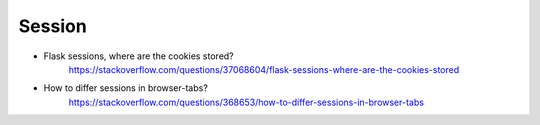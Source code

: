 ==================
	Session
==================


- Flask sessions, where are the cookies stored?
	https://stackoverflow.com/questions/37068604/flask-sessions-where-are-the-cookies-stored


- How to differ sessions in browser-tabs?
	https://stackoverflow.com/questions/368653/how-to-differ-sessions-in-browser-tabs




